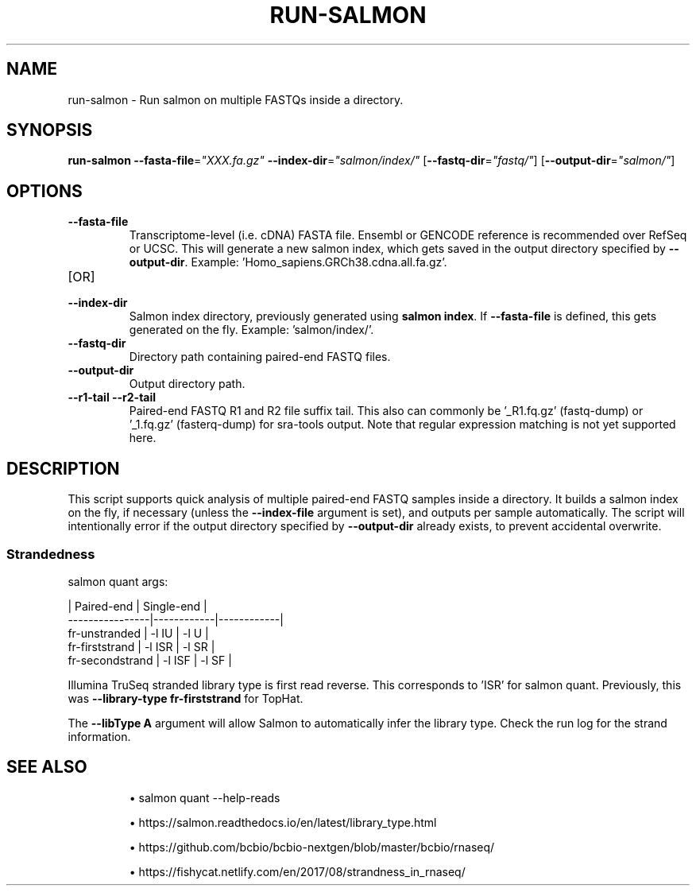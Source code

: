 .TH RUN-SALMON 1 2019-12-11 Bash
.SH NAME
run-salmon \-
Run salmon on multiple FASTQs inside a directory.
.SH SYNOPSIS
.B run-salmon
\fB\-\-fasta-file\fP=\fI"XXX.fa.gz"\fP
\fB\-\-index-dir\fP=\fI"salmon/index/"\fP
[\fB\-\-fastq-dir\fP=\fI"fastq/"\fP]
[\fB\-\-output-dir\fP=\fI"salmon/"\fP]
.SH OPTIONS
.TP
.B \-\-fasta-file
Transcriptome-level (i.e. cDNA) FASTA file.
Ensembl or GENCODE reference is recommended over RefSeq or UCSC.
This will generate a new salmon index, which gets saved in the output directory specified by \fB--output-dir\fP.
Example: 'Homo_sapiens.GRCh38.cdna.all.fa.gz'.
.TP
[OR]
.TP
.B \-\-index-dir
Salmon index directory, previously generated using \fBsalmon index\fP.
If \fB--fasta-file\fP is defined, this gets generated on the fly.
Example: 'salmon/index/'.
.TP
.B \-\-fastq-dir
Directory path containing paired-end FASTQ files.
.TP
.B \-\-output-dir
Output directory path.
.TP
.B \-\-r1-tail \-\-r2-tail
Paired-end FASTQ R1 and R2 file suffix tail.
This also can commonly be '_R1.fq.gz' (fastq-dump) or '_1.fq.gz' (fasterq-dump) for sra-tools output.
Note that regular expression matching is not yet supported here.
.SH DESCRIPTION
This script supports quick analysis of multiple paired-end FASTQ samples inside a directory.
It builds a salmon index on the fly, if necessary (unless the \fB--index-file\fP argument is set), and outputs per sample automatically.
The script will intentionally error if the output directory specified by
\fB--output-dir\fP already exists, to prevent accidental overwrite.
.SS Strandedness
salmon quant args:
.PP
                    | Paired-end | Single-end |
    ----------------|------------|------------|
    fr-unstranded   | -l IU      | -l U       |
    fr-firststrand  | -l ISR     | -l SR      |
    fr-secondstrand | -l ISF     | -l SF      |
.PP
Illumina TruSeq stranded library type is first read reverse.
This corresponds to 'ISR' for salmon quant.
Previously, this was \fB--library-type fr-firststrand\fP for TopHat.
.PP
The \fB--libType A\fP argument will allow Salmon to automatically infer the library type.
Check the run log for the strand information.
.SH SEE ALSO
.IP
\(bu salmon quant --help-reads
.IP
\(bu https://salmon.readthedocs.io/en/latest/library_type.html
.IP
\(bu https://github.com/bcbio/bcbio-nextgen/blob/master/bcbio/rnaseq/
.IP
\(bu https://fishycat.netlify.com/en/2017/08/strandness_in_rnaseq/
